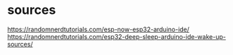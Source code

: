 * sources
https://randomnerdtutorials.com/esp-now-esp32-arduino-ide/
https://randomnerdtutorials.com/esp32-deep-sleep-arduino-ide-wake-up-sources/
